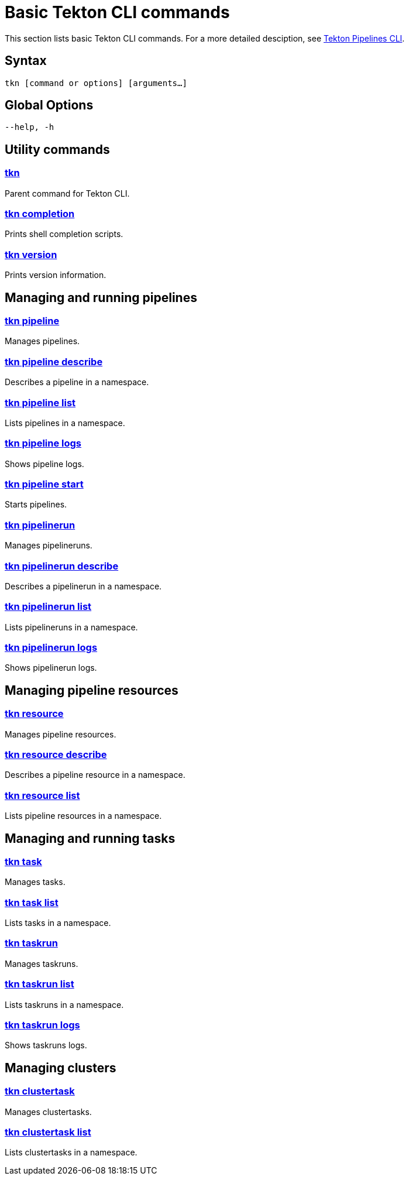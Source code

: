 [id="basic-tekton-cli-commands_{context}"]
= Basic Tekton CLI commands

This section lists basic Tekton CLI commands. For a more detailed desciption, see link:https://github.com/tektoncd/cli[Tekton Pipelines CLI].

== Syntax
`tkn [command or options] [arguments...]`

== Global Options
`--help, -h`

== Utility commands

=== link:https://github.com/tektoncd/cli/blob/master/docs/cmd/tkn.md[tkn]
Parent command for Tekton CLI.

=== link:https://github.com/tektoncd/cli/blob/master/docs/cmd/tkn_completion.md[tkn completion]
Prints shell completion scripts.

=== link:https://github.com/tektoncd/cli/blob/master/docs/cmd/tkn_version.md[tkn version]
Prints version information.

== Managing and running pipelines
=== link:https://github.com/tektoncd/cli/blob/master/docs/cmd/tkn_pipeline.md[tkn pipeline]
Manages pipelines.

=== link:https://github.com/tektoncd/cli/blob/master/docs/cmd/tkn_pipeline_describe.md[tkn pipeline describe]
Describes a pipeline in a namespace.

=== link:https://github.com/tektoncd/cli/blob/master/docs/cmd/tkn_pipeline_list.mdp[tkn pipeline list]
Lists pipelines in a namespace.

=== link:https://github.com/tektoncd/cli/blob/master/docs/cmd/tkn_pipeline_logs.md[tkn pipeline logs]
Shows pipeline logs.

=== link:https://github.com/tektoncd/cli/blob/master/docs/cmd/tkn_pipeline_start.md[tkn pipeline start]
Starts pipelines.

=== link:https://github.com/tektoncd/cli/blob/master/docs/cmd/tkn_pipelinerun.md[tkn pipelinerun]
Manages pipelineruns.

=== link:https://github.com/tektoncd/cli/blob/master/docs/cmd/tkn_pipelinerun_describe.md[tkn pipelinerun describe]
Describes a pipelinerun in a namespace.

=== link:https://github.com/tektoncd/cli/blob/master/docs/cmd/tkn_pipelinerun_list.md[tkn pipelinerun list]
Lists pipelineruns in a namespace.

=== link:https://github.com/tektoncd/cli/blob/master/docs/cmd/tkn_pipelinerun_logs.md[tkn pipelinerun logs]
Shows pipelinerun logs.

== Managing pipeline resources

=== link:https://github.com/tektoncd/cli/blob/master/docs/cmd/tkn_resource.md[tkn resource]
Manages pipeline resources.

=== link:https://github.com/tektoncd/cli/blob/master/docs/cmd/tkn_resource_describe.md[tkn resource describe]
Describes a pipeline resource in a namespace.

=== link:https://github.com/tektoncd/cli/blob/master/docs/cmd/tkn_resource_list.md[tkn resource list]
Lists pipeline resources in a namespace.

== Managing and running tasks

=== link:https://github.com/tektoncd/cli/blob/master/docs/cmd/tkn_task.md[tkn task]
Manages tasks.

=== link:https://github.com/tektoncd/cli/blob/master/docs/cmd/tkn_task_list.md[tkn task list]
Lists tasks in a namespace.

=== link:https://github.com/tektoncd/cli/blob/master/docs/cmd/tkn_taskrun.md[tkn taskrun]
Manages taskruns.

=== link:https://github.com/tektoncd/cli/blob/master/docs/cmd/tkn_taskrun_list.md[tkn taskrun list]
Lists taskruns in a namespace.

=== link:https://github.com/tektoncd/cli/blob/master/docs/cmd/tkn_taskrun_logs.md[tkn taskrun logs]
Shows taskruns logs.

== Managing clusters

=== link:https://github.com/tektoncd/cli/blob/master/docs/cmd/tkn_clustertask.md[tkn clustertask]
Manages clustertasks.

=== link:https://github.com/tektoncd/cli/blob/master/docs/cmd/tkn_clustertask_list.md[tkn clustertask list]
Lists clustertasks in a namespace.
